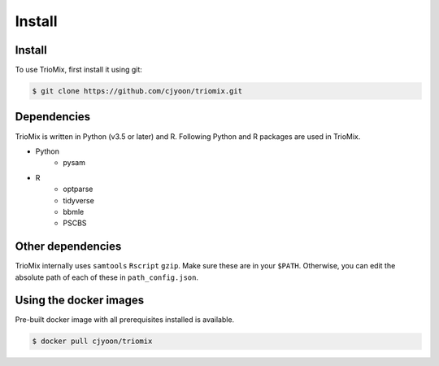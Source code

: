 Install
=====

.. _install:

Install
------------

To use TrioMix, first install it using git:

.. code-block:: console

   $ git clone https://github.com/cjyoon/triomix.git

Dependencies 
----------------

TrioMix is written in Python (v3.5 or later) and R. Following Python and R packages are used in TrioMix. 

* Python
	* pysam

* R
	* optparse
	* tidyverse
	* bbmle
	* PSCBS


Other dependencies 
----------------

TrioMix internally uses ``samtools`` ``Rscript`` ``gzip``. Make sure these are in your ``$PATH``. Otherwise, you can edit the absolute path of each of these in ``path_config.json``. 

.. code-block::console

  $ cat path_config.json
  {"SAMTOOLS": "/path/to/samtools", # default is 'samtools'
   "RSCRIPT": "/path/to/Rscript", # default is 'Rscript'
   "GZIP": "/path/to/gzip" # default is 'gzip'
  }



Using the docker images
----------------
Pre-built docker image with all prerequisites installed is available. 

.. code-block:: console

	$ docker pull cjyoon/triomix


